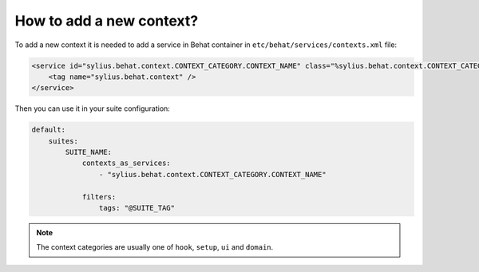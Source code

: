 How to add a new context?
=========================

To add a new context it is needed to add a service in Behat container in ``etc/behat/services/contexts.xml`` file:

.. code-block:: xml

    <service id="sylius.behat.context.CONTEXT_CATEGORY.CONTEXT_NAME" class="%sylius.behat.context.CONTEXT_CATEGORY.CONTEXT_NAME.class%" scope="scenario">
        <tag name="sylius.behat.context" />
    </service>

Then you can use it in your suite configuration:

.. code-block:: yaml

    default:
        suites:
            SUITE_NAME:
                contexts_as_services:
                    - "sylius.behat.context.CONTEXT_CATEGORY.CONTEXT_NAME"

                filters:
                    tags: "@SUITE_TAG"

.. note::

    The context categories are usually one of ``hook``, ``setup``, ``ui`` and ``domain``.
